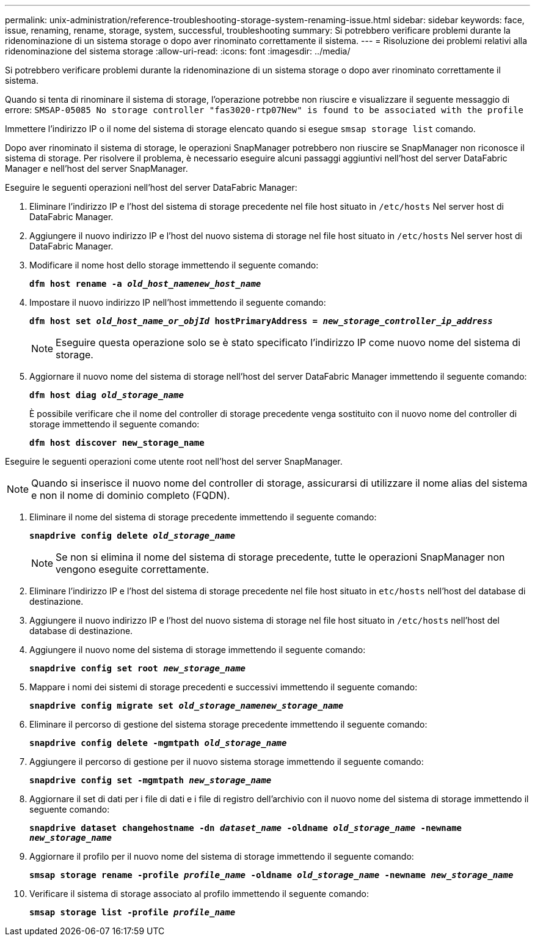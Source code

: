 ---
permalink: unix-administration/reference-troubleshooting-storage-system-renaming-issue.html 
sidebar: sidebar 
keywords: face, issue, renaming, rename, storage, system, successful, troubleshooting 
summary: Si potrebbero verificare problemi durante la ridenominazione di un sistema storage o dopo aver rinominato correttamente il sistema. 
---
= Risoluzione dei problemi relativi alla ridenominazione del sistema storage
:allow-uri-read: 
:icons: font
:imagesdir: ../media/


[role="lead"]
Si potrebbero verificare problemi durante la ridenominazione di un sistema storage o dopo aver rinominato correttamente il sistema.

Quando si tenta di rinominare il sistema di storage, l'operazione potrebbe non riuscire e visualizzare il seguente messaggio di errore: `SMSAP-05085 No storage controller "fas3020-rtp07New" is found to be associated with the profile`

Immettere l'indirizzo IP o il nome del sistema di storage elencato quando si esegue `smsap storage list` comando.

Dopo aver rinominato il sistema di storage, le operazioni SnapManager potrebbero non riuscire se SnapManager non riconosce il sistema di storage. Per risolvere il problema, è necessario eseguire alcuni passaggi aggiuntivi nell'host del server DataFabric Manager e nell'host del server SnapManager.

Eseguire le seguenti operazioni nell'host del server DataFabric Manager:

. Eliminare l'indirizzo IP e l'host del sistema di storage precedente nel file host situato in ``/etc/hosts`` Nel server host di DataFabric Manager.
. Aggiungere il nuovo indirizzo IP e l'host del nuovo sistema di storage nel file host situato in ``/etc/hosts`` Nel server host di DataFabric Manager.
. Modificare il nome host dello storage immettendo il seguente comando:
+
`*dfm host rename -a _old_host_namenew_host_name_*`

. Impostare il nuovo indirizzo IP nell'host immettendo il seguente comando:
+
`*dfm host set _old_host_name_or_objId_ hostPrimaryAddress = _new_storage_controller_ip_address_*`

+

NOTE: Eseguire questa operazione solo se è stato specificato l'indirizzo IP come nuovo nome del sistema di storage.

. Aggiornare il nuovo nome del sistema di storage nell'host del server DataFabric Manager immettendo il seguente comando:
+
`*dfm host diag _old_storage_name_*`

+
È possibile verificare che il nome del controller di storage precedente venga sostituito con il nuovo nome del controller di storage immettendo il seguente comando:

+
`*dfm host discover new_storage_name*`



Eseguire le seguenti operazioni come utente root nell'host del server SnapManager.


NOTE: Quando si inserisce il nuovo nome del controller di storage, assicurarsi di utilizzare il nome alias del sistema e non il nome di dominio completo (FQDN).

. Eliminare il nome del sistema di storage precedente immettendo il seguente comando:
+
`*snapdrive config delete _old_storage_name_*`

+

NOTE: Se non si elimina il nome del sistema di storage precedente, tutte le operazioni SnapManager non vengono eseguite correttamente.

. Eliminare l'indirizzo IP e l'host del sistema di storage precedente nel file host situato in `etc/hosts` nell'host del database di destinazione.
. Aggiungere il nuovo indirizzo IP e l'host del nuovo sistema di storage nel file host situato in ``/etc/hosts`` nell'host del database di destinazione.
. Aggiungere il nuovo nome del sistema di storage immettendo il seguente comando:
+
`*snapdrive config set root _new_storage_name_*`

. Mappare i nomi dei sistemi di storage precedenti e successivi immettendo il seguente comando:
+
`*snapdrive config migrate set _old_storage_namenew_storage_name_*`

. Eliminare il percorso di gestione del sistema storage precedente immettendo il seguente comando:
+
``*snapdrive config delete -mgmtpath _old_storage_name_*``

. Aggiungere il percorso di gestione per il nuovo sistema storage immettendo il seguente comando:
+
`*snapdrive config set -mgmtpath _new_storage_name_*`

. Aggiornare il set di dati per i file di dati e i file di registro dell'archivio con il nuovo nome del sistema di storage immettendo il seguente comando:
+
`*snapdrive dataset changehostname -dn _dataset_name_ -oldname _old_storage_name_ -newname _new_storage_name_*`

. Aggiornare il profilo per il nuovo nome del sistema di storage immettendo il seguente comando:
+
`*smsap storage rename -profile _profile_name_ -oldname _old_storage_name_ -newname _new_storage_name_*`

. Verificare il sistema di storage associato al profilo immettendo il seguente comando:
+
`*smsap storage list -profile _profile_name_*`


